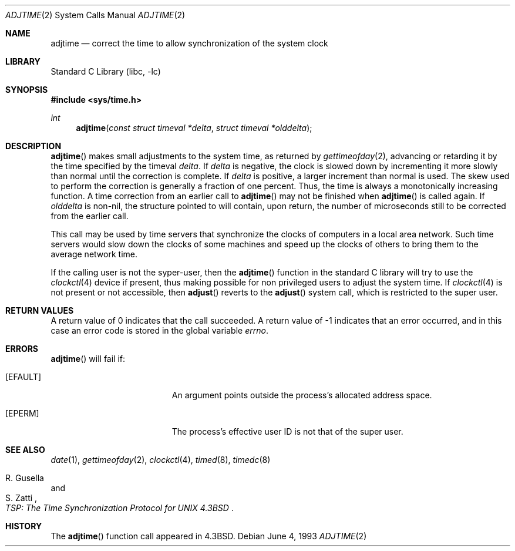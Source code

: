 .\"	$NetBSD: adjtime.2,v 1.13 2002/02/08 01:28:16 ross Exp $
.\"
.\" Copyright (c) 1980, 1991, 1993
.\"	The Regents of the University of California.  All rights reserved.
.\"
.\" Redistribution and use in source and binary forms, with or without
.\" modification, are permitted provided that the following conditions
.\" are met:
.\" 1. Redistributions of source code must retain the above copyright
.\"    notice, this list of conditions and the following disclaimer.
.\" 2. Redistributions in binary form must reproduce the above copyright
.\"    notice, this list of conditions and the following disclaimer in the
.\"    documentation and/or other materials provided with the distribution.
.\" 3. All advertising materials mentioning features or use of this software
.\"    must display the following acknowledgement:
.\"	This product includes software developed by the University of
.\"	California, Berkeley and its contributors.
.\" 4. Neither the name of the University nor the names of its contributors
.\"    may be used to endorse or promote products derived from this software
.\"    without specific prior written permission.
.\"
.\" THIS SOFTWARE IS PROVIDED BY THE REGENTS AND CONTRIBUTORS ``AS IS'' AND
.\" ANY EXPRESS OR IMPLIED WARRANTIES, INCLUDING, BUT NOT LIMITED TO, THE
.\" IMPLIED WARRANTIES OF MERCHANTABILITY AND FITNESS FOR A PARTICULAR PURPOSE
.\" ARE DISCLAIMED.  IN NO EVENT SHALL THE REGENTS OR CONTRIBUTORS BE LIABLE
.\" FOR ANY DIRECT, INDIRECT, INCIDENTAL, SPECIAL, EXEMPLARY, OR CONSEQUENTIAL
.\" DAMAGES (INCLUDING, BUT NOT LIMITED TO, PROCUREMENT OF SUBSTITUTE GOODS
.\" OR SERVICES; LOSS OF USE, DATA, OR PROFITS; OR BUSINESS INTERRUPTION)
.\" HOWEVER CAUSED AND ON ANY THEORY OF LIABILITY, WHETHER IN CONTRACT, STRICT
.\" LIABILITY, OR TORT (INCLUDING NEGLIGENCE OR OTHERWISE) ARISING IN ANY WAY
.\" OUT OF THE USE OF THIS SOFTWARE, EVEN IF ADVISED OF THE POSSIBILITY OF
.\" SUCH DAMAGE.
.\"
.\"     @(#)adjtime.2	8.1 (Berkeley) 6/4/93
.\"
.Dd June 4, 1993
.Dt ADJTIME 2
.Os
.Sh NAME
.Nm adjtime
.Nd "correct the time to allow synchronization of the system clock"
.Sh LIBRARY
.Lb libc
.Sh SYNOPSIS
.Fd #include \*[Lt]sys/time.h\*[Gt]
.Ft int
.Fn adjtime "const struct timeval *delta" "struct timeval *olddelta"
.Sh DESCRIPTION
.Fn adjtime
makes small adjustments to the system time, as returned by
.Xr gettimeofday 2 ,
advancing or retarding it
by the time specified by the timeval
.Fa delta .
If
.Fa delta
is negative, the clock is
slowed down by incrementing it more slowly than normal until
the correction is complete.
If
.Fa delta
is positive, a larger increment than normal
is used.
The skew used to perform the correction is generally a fraction of one percent.
Thus, the time is always
a monotonically increasing function.
A time correction from an earlier call to
.Fn adjtime
may not be finished when
.Fn adjtime
is called again.
If
.Fa olddelta
is non-nil,
the structure pointed to will contain, upon return, the
number of microseconds still to be corrected
from the earlier call.
.Pp
This call may be used by time servers that synchronize the clocks
of computers in a local area network.
Such time servers would slow down the clocks of some machines
and speed up the clocks of others to bring them to the average network time.
.Pp
If the calling user is not the syper-user, then the
.Fn adjtime
function in the standard C library will try to use the
.Xr clockctl 4
device if present, thus making possible for non privileged users to
adjust the system time. If
.Xr clockctl 4
is not present or not accessible, then
.Fn adjust
reverts to the
.Fn adjust
system call, which is restricted to the super user.
.Sh RETURN VALUES
A return value of 0 indicates that the call succeeded.
A return value of -1 indicates that an error occurred, and in this
case an error code is stored in the global variable
.Va errno .
.Sh ERRORS
.Fn adjtime
will fail if:
.Bl -tag -width Er
.It Bq Er EFAULT
An argument points outside the process's allocated address space.
.It Bq Er EPERM
The process's effective user ID is not that of the super user.
.El
.Sh SEE ALSO
.Xr date 1 ,
.Xr gettimeofday 2 ,
.Xr clockctl 4 ,
.Xr timed 8 ,
.Xr timedc 8
.Rs
.%T "TSP: The Time Synchronization Protocol for UNIX 4.3BSD"
.%A R. Gusella
.%A S. Zatti
.Re
.Sh HISTORY
The
.Fn adjtime
function call appeared in
.Bx 4.3 .
